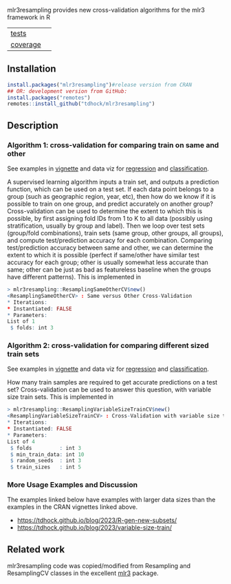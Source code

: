 mlr3resampling provides new cross-validation algorithms for the mlr3
framework in R

| [[file:tests/testthat][tests]]    | [[https://github.com/tdhock/mlr3resampling/actions][https://github.com/tdhock/mlr3resampling/workflows/R-CMD-check/badge.svg]] |
| [[https://github.com/jimhester/covr][coverage]] | [[https://app.codecov.io/gh/tdhock/mlr3resampling?branch=main][https://codecov.io/gh/tdhock/mlr3resampling/branch/main/graph/badge.svg]]  |

** Installation

#+begin_src R
  install.packages("mlr3resampling")#release version from CRAN
  ## OR: development version from GitHub:
  install.packages("remotes")
  remotes::install_github("tdhock/mlr3resampling")
#+end_src

** Description

*** Algorithm 1: cross-validation for comparing train on same and other

See examples in [[https://cloud.r-project.org/web/packages/mlr3resampling/vignettes/ResamplingSameOtherCV.html][vignette]] and data viz for [[https://tdhock.github.io/2023-12-13-train-predict-subsets-regression/][regression]] and [[https://tdhock.github.io/2023-12-13-train-predict-subsets-classification/][classification]].

A supervised learning algorithm inputs a train set, and outputs a
prediction function, which can be used on a test set. If each data
point belongs to a group (such as geographic region, year, etc), then
how do we know if it is possible to train on one group, and predict
accurately on another group? Cross-validation can be used to determine
the extent to which this is possible, by first assigning fold IDs from
1 to K to all data (possibly using stratification, usually by group
and label). Then we loop over test sets (group/fold combinations),
train sets (same group, other groups, all groups), and compute
test/prediction accuracy for each combination.  Comparing
test/prediction accuracy between same and other, we can determine the
extent to which it is possible (perfect if same/other have similar
test accuracy for each group; other is usually somewhat less accurate
than same; other can be just as bad as featureless baseline when the
groups have different patterns). This is implemented in

#+begin_src R
> mlr3resampling::ResamplingSameOtherCV$new()
<ResamplingSameOtherCV> : Same versus Other Cross-Validation
* Iterations:
* Instantiated: FALSE
* Parameters:
List of 1
 $ folds: int 3
#+end_src

*** Algorithm 2: cross-validation for comparing different sized train sets

See examples in [[https://cloud.r-project.org/web/packages/mlr3resampling/vignettes/ResamplingVariableSizeTrainCV.html][vignette]] and data viz for [[https://tdhock.github.io/2023-12-26-train-sizes-regression/][regression]] and [[https://tdhock.github.io/2023-12-27-train-sizes-classification/][classification]].

How many train samples are required to get accurate predictions on a
test set? Cross-validation can be used to answer this question, with
variable size train sets. This is implemented in

#+begin_src R
> mlr3resampling::ResamplingVariableSizeTrainCV$new()
<ResamplingVariableSizeTrainCV> : Cross-Validation with variable size train sets
* Iterations:
* Instantiated: FALSE
* Parameters:
List of 4
 $ folds         : int 3
 $ min_train_data: int 10
 $ random_seeds  : int 3
 $ train_sizes   : int 5
#+end_src

*** More Usage Examples and Discussion

The examples linked below have examples with larger data sizes than
the examples in the CRAN vignettes linked above.

- https://tdhock.github.io/blog/2023/R-gen-new-subsets/
- https://tdhock.github.io/blog/2023/variable-size-train/

** Related work

mlr3resampling code was copied/modified from Resampling and
ResamplingCV classes in the excellent [[https://github.com/mlr-org/mlr3][mlr3]] package.
